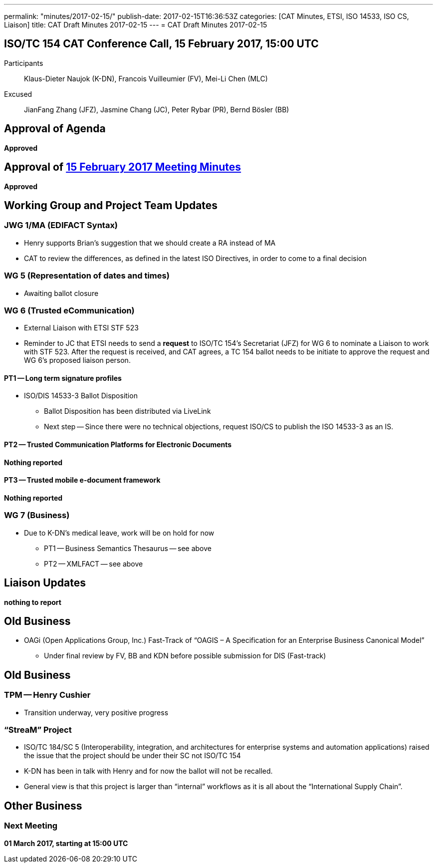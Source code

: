 ---
permalink: "minutes/2017-02-15/"
publish-date: 2017-02-15T16:36:53Z
categories:  [CAT Minutes, ETSI, ISO 14533, ISO CS, Liaison]
title: CAT Draft Minutes 2017-02-15
---
= CAT Draft Minutes 2017-02-15

== ISO/TC 154 CAT Conference Call, 15 February 2017, 15:00 UTC

Participants::  Klaus-Dieter Naujok (K-DN), Francois Vuilleumier (FV), Mei-Li Chen (MLC)
Excused::  JianFang Zhang (JFZ), Jasmine Chang (JC), Peter Rybar (PR), Bernd Bösler (BB)

== Approval of Agenda

*Approved*

== Approval of link:/minutes/2017-02-01[15 February 2017 Meeting Minutes]

*Approved*

== Working Group and Project Team Updates

=== JWG 1/MA (EDIFACT Syntax)

* Henry supports Brian's suggestion that we should create a RA instead of MA
* CAT to review the differences, as defined in the latest ISO Directives, in order to come to a final decision

=== WG 5 (Representation of dates and times)

* Awaiting ballot closure

=== WG 6 (Trusted eCommunication)

* External Liaison with ETSI STF 523

* Reminder to JC that ETSI needs to send a *request* to ISO/TC 154's Secretariat (JFZ) for WG 6 to nominate a Liaison to work with STF 523. After the request is received, and CAT agrees, a TC 154 ballot needs to be initiate to approve the request and WG 6's proposed liaison person.

==== PT1 -- Long term signature profiles

* ISO/DIS 14533-3 Ballot Disposition

** Ballot Disposition has been distributed via LiveLink

** Next step -- Since there were no technical objections, request ISO/CS to publish the ISO 14533-3 as an IS.

==== PT2 -- Trusted Communication Platforms for Electronic Documents

*Nothing reported*

==== PT3 -- Trusted mobile e-document framework

*Nothing reported*


=== WG 7 (Business)

* Due to K-DN's medical leave, work will be on hold for now

** PT1 -- Business Semantics Thesaurus -- see above
** PT2 -- XMLFACT -- see above



== Liaison Updates

*nothing to report*


== Old Business

* OAGi (Open Applications Group, Inc.) Fast-Track of "`OAGIS – A Specification for an Enterprise Business Canonical Model`"
** Under final review by FV, BB and KDN before possible submission for DIS (Fast-track)


== Old Business

=== TPM -- Henry Cushier

* Transition underway, very positive progress

=== "`StreaM`" Project

* ISO/TC 184/SC 5 (Interoperability, integration, and architectures for enterprise systems and automation applications) raised the issue that the project should be under their SC not ISO/TC 154
* K-DN has been in talk with Henry and for now the ballot will not be recalled.
* General view is that this project is larger than "`internal`" workflows as it is all about the "`International Supply Chain`".

== Other Business

=== Next Meeting

*01 March 2017, starting at 15:00 UTC*
